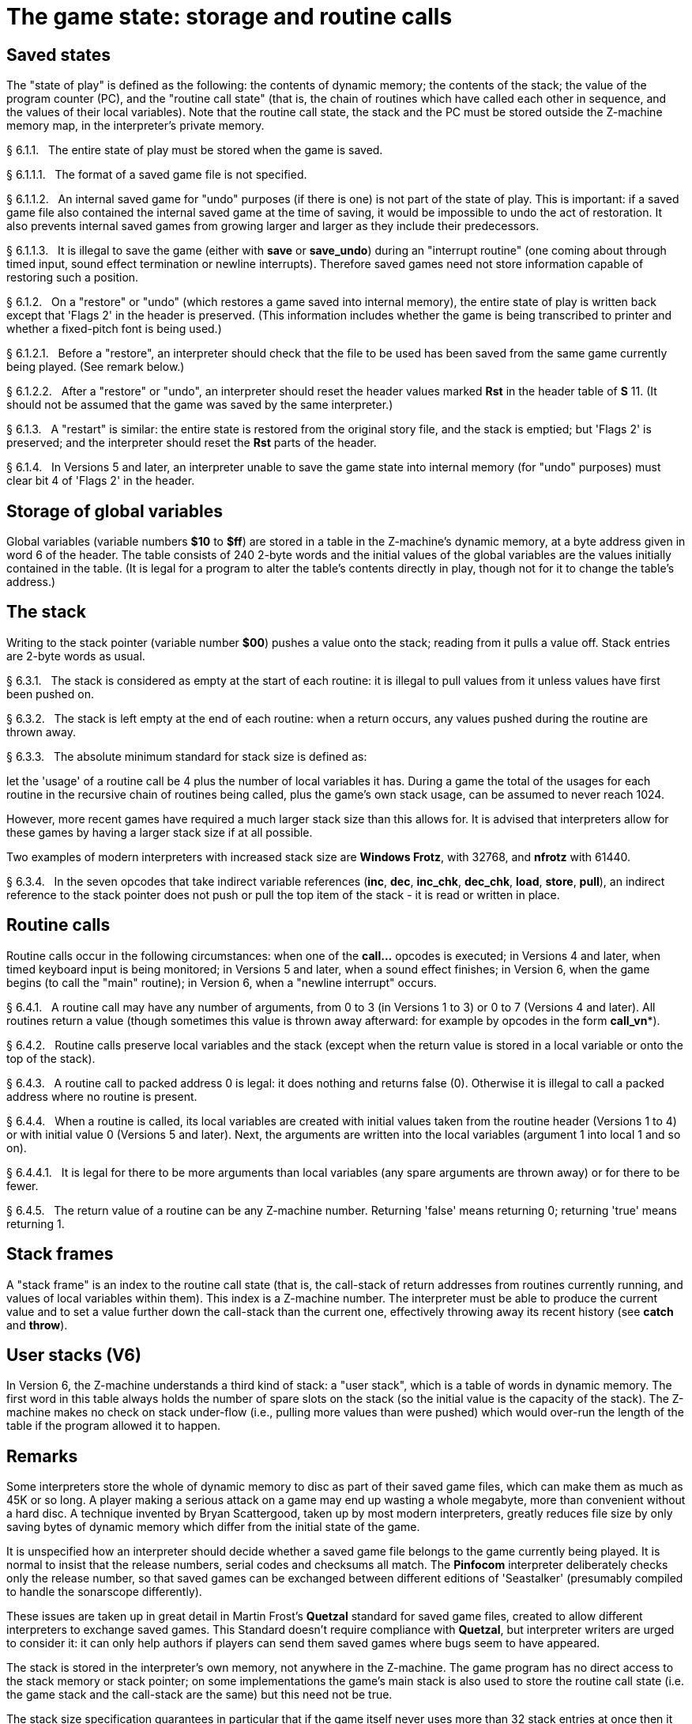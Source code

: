[[ch.6]]
[reftext="section 6"]
= The game state: storage and routine calls


////
6.1 link:#one[Saved states] /
6.2 link:#two[Storage of global variables] /
6.3 link:#three[The stack] /
6.4 link:#four[Routine calls] /
6.5 link:#five[Stack frames] /
6.6 link:#six[User stacks (V6)]
////


// [[one]]
[[s6.1]]
== Saved states

The "state of play" is defined as the following: the contents of dynamic memory; the contents of the stack; the value of the program counter (PC), and the "routine call state" (that is, the chain of routines which have called each other in sequence, and the values of their local variables). Note that the routine call state, the stack and the PC must be stored outside the Z-machine memory map, in the interpreter's private memory.

// [[section]]
[[p6.1.1]]
[.red]##§{nbsp}6.1.1.##{nbsp}{nbsp}
The entire state of play must be stored when the game is saved.

// [[section-1]]
[[p6.1.1.1]]
[.red]##§{nbsp}6.1.1.1.##{nbsp}{nbsp}
The format of a saved game file is not specified.

// [[section-2]]
[[p6.1.1.2]]
[.red]##§{nbsp}6.1.1.2.##{nbsp}{nbsp}
An internal saved game for "undo" purposes (if there is one) is not part of the state of play. This is important: if a saved game file also contained the internal saved game at the time of saving, it would be impossible to undo the act of restoration. It also prevents internal saved games from growing larger and larger as they include their predecessors.

// [[section-3]]
[[p6.1.1.3]]
[.red]##§{nbsp}6.1.1.3.##{nbsp}{nbsp}
It is illegal to save the game (either with *save* or *save_undo*) during an "interrupt routine" (one coming about through timed input, sound effect termination or newline interrupts). Therefore saved games need not store information capable of restoring such a position.

// [[section-4]]
[[p6.1.2]]
[.red]##§{nbsp}6.1.2.##{nbsp}{nbsp}
On a "restore" or "undo" (which restores a game saved into internal memory), the entire state of play is written back except that 'Flags 2' in the header is preserved. (This information includes whether the game is being transcribed to printer and whether a fixed-pitch font is being used.)

// [[section-5]]
[[p6.1.2.1]]
[.red]##§{nbsp}6.1.2.1.##{nbsp}{nbsp}
Before a "restore", an interpreter should check that the file to be used has been saved from the same game currently being played. (See remark below.)

// [[section-6]]
[[p6.1.2.2]]
[.red]##§{nbsp}6.1.2.2.##{nbsp}{nbsp}
After a "restore" or "undo", an interpreter should reset the header values marked *Rst* in the header table of *S* 11. (It should not be assumed that the game was saved by the same interpreter.)

// [[section-7]]
[[p6.1.3]]
[.red]##§{nbsp}6.1.3.##{nbsp}{nbsp}
A "restart" is similar: the entire state is restored from the original story file, and the stack is emptied; but 'Flags 2' is preserved; and the interpreter should reset the *Rst* parts of the header.

// [[section-8]]
[[p6.1.4]]
[.red]##§{nbsp}6.1.4.##{nbsp}{nbsp}
In Versions 5 and later, an interpreter unable to save the game state into internal memory (for "undo" purposes) must clear bit 4 of 'Flags 2' in the header.


// [[two]]
[[s6.2]]
== Storage of global variables

Global variables (variable numbers *$10* to *$ff*) are stored in a table in the Z-machine's dynamic memory, at a byte address given in word 6 of the header. The table consists of 240 2-byte words and the initial values of the global variables are the values initially contained in the table. (It is legal for a program to alter the table's contents directly in play, though not for it to change the table's address.)


// [[three]]
[[s6.3]]
== The stack

Writing to the stack pointer (variable number *$00*) pushes a value onto the stack; reading from it pulls a value off. Stack entries are 2-byte words as usual.

// [[section-9]]
[[p6.3.1]]
[.red]##§{nbsp}6.3.1.##{nbsp}{nbsp}
The stack is considered as empty at the start of each routine: it is illegal to pull values from it unless values have first been pushed on.

// [[section-10]]
[[p6.3.2]]
[.red]##§{nbsp}6.3.2.##{nbsp}{nbsp}
The stack is left empty at the end of each routine: when a return occurs, any values pushed during the routine are thrown away.

// [[section-11]]
[[p6.3.3]]
[.red]##§{nbsp}6.3.3.##{nbsp}{nbsp}
The absolute minimum standard for stack size is defined as:

let the 'usage' of a routine call be 4 plus the number of local variables it has. During a game the total of the usages for each routine in the recursive chain of routines being called, plus the game's own stack usage, can be assumed to never reach 1024.

However, more recent games have required a much larger stack size than this allows for. It is advised that interpreters allow for these games by having a larger stack size if at all possible.

Two examples of modern interpreters with increased stack size are *Windows Frotz*, with 32768, and *nfrotz* with 61440.

// [[section-12]]
[[p6.3.4]]
[.red]##§{nbsp}6.3.4.##{nbsp}{nbsp}
In the seven opcodes that take indirect variable references (*inc*, *dec*, *inc_chk*, *dec_chk*, *load*, *store*, *pull*), an indirect reference to the stack pointer does not push or pull the top item of the stack - it is read or written in place.


// [[four]]
[[s6.4]]
== Routine calls

Routine calls occur in the following circumstances: when one of the *call...* opcodes is executed; in Versions 4 and later, when timed keyboard input is being monitored; in Versions 5 and later, when a sound effect finishes; in Version 6, when the game begins (to call the "main" routine); in Version 6, when a "newline interrupt" occurs.

// [[section-13]]
[[p6.4.1]]
[.red]##§{nbsp}6.4.1.##{nbsp}{nbsp}
A routine call may have any number of arguments, from 0 to 3 (in Versions 1 to 3) or 0 to 7 (Versions 4 and later). All routines return a value (though sometimes this value is thrown away afterward: for example by opcodes in the form *call_vn**).

// [[section-14]]
[[p6.4.2]]
[.red]##§{nbsp}6.4.2.##{nbsp}{nbsp}
Routine calls preserve local variables and the stack (except when the return value is stored in a local variable or onto the top of the stack).

// [[section-15]]
[[p6.4.3]]
[.red]##§{nbsp}6.4.3.##{nbsp}{nbsp}
A routine call to packed address 0 is legal: it does nothing and returns false (0). Otherwise it is illegal to call a packed address where no routine is present.

// [[section-16]]
[[p6.4.4]]
[.red]##§{nbsp}6.4.4.##{nbsp}{nbsp}
When a routine is called, its local variables are created with initial values taken from the routine header (Versions 1 to 4) or with initial value 0 (Versions 5 and later). Next, the arguments are written into the local variables (argument 1 into local 1 and so on).

// [[section-17]]
[[p6.4.4.1]]
[.red]##§{nbsp}6.4.4.1.##{nbsp}{nbsp}
It is legal for there to be more arguments than local variables (any spare arguments are thrown away) or for there to be fewer.

// [[section-18]]
[[p6.4.5]]
[.red]##§{nbsp}6.4.5.##{nbsp}{nbsp}
The return value of a routine can be any Z-machine number. Returning 'false' means returning 0; returning 'true' means returning 1.


// [[five]]
[[s6.5]]
== Stack frames

A "stack frame" is an index to the routine call state (that is, the call-stack of return addresses from routines currently running, and values of local variables within them). This index is a Z-machine number. The interpreter must be able to produce the current value and to set a value further down the call-stack than the current one, effectively throwing away its recent history (see *catch* and *throw*).

// [[six]]
[[s6.6]]
== User stacks (V6)

In Version 6, the Z-machine understands a third kind of stack: a "user stack", which is a table of words in dynamic memory. The first word in this table always holds the number of spare slots on the stack (so the initial value is the capacity of the stack). The Z-machine makes no check on stack under-flow (i.e., pulling more values than were pushed) which would over-run the length of the table if the program allowed it to happen.


:sectnums!:

[[remarks-06]]
== Remarks

Some interpreters store the whole of dynamic memory to disc as part of their saved game files, which can make them as much as 45K or so long. A player making a serious attack on a game may end up wasting a whole megabyte, more than convenient without a hard disc. A technique invented by Bryan Scattergood, taken up by most modern interpreters, greatly reduces file size by only saving bytes of dynamic memory which differ from the initial state of the game.

It is unspecified how an interpreter should decide whether a saved game file belongs to the game currently being played. It is normal to insist that the release numbers, serial codes and checksums all match. The *Pinfocom* interpreter deliberately checks only the release number, so that saved games can be exchanged between different editions of 'Seastalker' (presumably compiled to handle the sonarscope differently).

These issues are taken up in great detail in Martin Frost's *Quetzal* standard for saved game files, created to allow different interpreters to exchange saved games. This Standard doesn't require compliance with *Quetzal*, but interpreter writers are urged to consider it: it can only help authors if players can send them saved games where bugs seem to have appeared.

The stack is stored in the interpreter's own memory, not anywhere in the Z-machine. The game program has no direct access to the stack memory or stack pointer; on some implementations the game's main stack is also used to store the routine call state (i.e. the game stack and the call-stack are the same) but this need not be true.

The stack size specification guarantees in particular that if the game itself never uses more than 32 stack entries at once then it can have a recursive depth of at least 90 routine calls. The author believes that old Infocom games will all run with a stack size of 512 words.

Note that the "state of play" does not include numerous input/output settings (the current window, cursor position, splitness or otherwise, which streams are selected, etc.): neither does it include the state of the random-number generator. (Games with elaborate status lines must redraw them after a restore has taken place.)

*Zip* provides "undo" but most versions of the *ITF* interpreter do not (and *save_undo* returns 0, unfortunately). This is probably its greatest failing. Some Infocom-written interpreters will only provide "undo" to a game which has bit 4 of 'Flags 2' set: but Inform 5.5 doesn't set this bit, so modern interpreters should be more generous.

Given the existence of Quetzal, a portable saved file format, it is quite possible that after loading, the game may be running on a different interpreter to that on which the game started. As a result, it is strongly advisable for games to recheck any interpreter capabilities (eg Standard version, unicode support, etc) after loading.


:sectnums:
